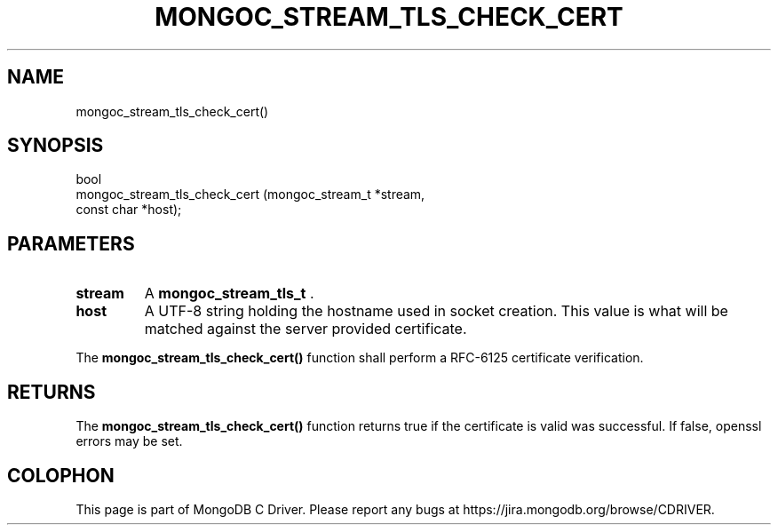 .\" This manpage is Copyright (C) 2014 MongoDB, Inc.
.\" 
.\" Permission is granted to copy, distribute and/or modify this document
.\" under the terms of the GNU Free Documentation License, Version 1.3
.\" or any later version published by the Free Software Foundation;
.\" with no Invariant Sections, no Front-Cover Texts, and no Back-Cover Texts.
.\" A copy of the license is included in the section entitled "GNU
.\" Free Documentation License".
.\" 
.TH "MONGOC_STREAM_TLS_CHECK_CERT" "3" "2014-08-08" "MongoDB C Driver"
.SH NAME
mongoc_stream_tls_check_cert()
.SH "SYNOPSIS"

.nf
.nf
bool
mongoc_stream_tls_check_cert (mongoc_stream_t *stream,
                              const char      *host);
.fi
.fi

.SH "PARAMETERS"

.TP
.B stream
A
.BR mongoc_stream_tls_t
\&.
.LP
.TP
.B host
A UTF-8 string holding the hostname used in socket creation. This value is what will be matched against the server provided certificate.
.LP

The
.B mongoc_stream_tls_check_cert()
function shall perform a RFC-6125 certificate verification.

.SH "RETURNS"

The
.B mongoc_stream_tls_check_cert()
function returns true if the certificate is valid was successful. If false, openssl errors may be set.


.BR
.SH COLOPHON
This page is part of MongoDB C Driver.
Please report any bugs at
\%https://jira.mongodb.org/browse/CDRIVER.